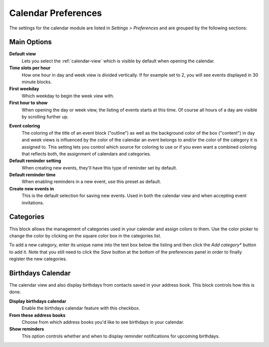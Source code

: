 .. _settings-calendar:

********************
Calendar Preferences
********************

The settings for the calendar module are listed in *Settings > Preferences* and are grouped by the following sections:


Main Options
------------

**Default view**
    Lets you select the :ref:`calendar-view` which is visible by default when opening the calendar.

**Time slots per hour**
    How one hour in day and week view is divided vertically. If for example set to 2, you will see
    events displayed in 30 minute blocks.

**First weekday**
    Which weekday to begin the week view with.

**First hour to show**
    When opening the day or week view, the listing of events starts at this time. Of course all
    hours of a day are visible by scrolling further up.

.. only:: kolab

    **Working hours**
        This time range will be used in the :ref:`availability finder <calendar-availability-finder>`
        when automatically selecting free slots for a meeting.

**Event coloring**
    The coloring of the title of an event block ("outline") as well as the background color of the box ("content")
    in day and week views is influenced by the color of the calendar an event belongs to and/or the color of the
    category it is assigned to. This setting lets you control which source for coloring to use or if you even
    want a combined coloring that reflects both, the assignment of calendars and categories.

**Default reminder setting**
    When creating new events, they'll have this type of reminder set by default.

**Default reminder time**
    When enabling reminders in a new event, use this preset as default.

**Create new events in**
    This is the default selection for saving new events. Used in both the calendar view and when
    accepting event invitations.


Categories
----------

This block allows the management of categories used in your calendar and assign colors to them.
Use the color picker to change the color by clicking on the square color box in the categories list.

To add a new category, enter its unique name into the text box below the listing and then click
the *Add category** button to add it. Note that you still need to click the *Save* button
at the bottom of the preferences panel in order to finally register the new categories.


Birthdays Calendar
------------------

The calendar view and also display birthdays from contacts saved in your address book. This
block controls how this is done.

**Display birthdays calendar**
    Enable the birthdays calendar feature with this checkbox.

**From these address books**
    Choose from which address books you'd like to see birthdays in your calendar.

**Show reminders**
    This option controls whether and when to display reminder notifications for
    upcoming birthdays.
